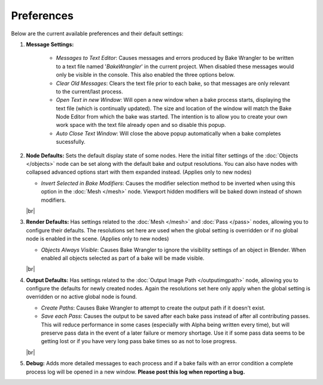 Preferences
===========

Below are the current available preferences and their default settings:

.. image:: /imgs/prefs.png

1. **Message Settings:**

    * *Messages to Text Editor*: Causes messages and errors
      produced by Bake Wrangler to be written to a text file named '*BakeWrangler*'
      in the current project. When disabled these messages would only be visible in
      the console. This also enabled the three options below.
      
    * *Clear Old Messages*: Clears the text file prior to
      each bake, so that messages are only relevant to the current/last process.
      
    * *Open Text in new Window*: Will open a new window when
      a bake process starts, displaying the text file (which is continually updated).
      The size and location of the window will match the Bake Node Editor from which the
      bake was started. The intention is to allow you to create your own work space with
      the text file already open and so disable this popup.
      
    * *Auto Close Text Window*: Will close the above popup automatically when a bake
      completes sucessfully.

2. **Node Defaults:** Sets the default display state of some nodes. Here the initial
   filter settings of the :doc:`Objects </objects>` node can be set along with the default
   bake and output resolutions. You can also have
   nodes with collapsed advanced options start with them expanded instead. (Applies only
   to new nodes)
   
   * *Invert Selected in Bake Modifiers*: Causes the modifier selection method to be inverted
     when using this option in the :doc:`Mesh </mesh>` node. Viewport hidden modifiers will
     be baked down instead of shown modifiers.
   |br|
   
3. **Render Defaults:** Has settings related to the :doc:`Mesh </mesh>` and :doc:`Pass </pass>`
   nodes, allowing you to configure their defaults. The resolutions set here are used when
   the global setting is overridden or if no global node is enabled in the scene.
   (Applies only to new nodes)
   
   * *Objects Always Visible*: Causes Bake Wrangler to ignore
     the visibility settings of an object in Blender. When enabled all objects selected
     as part of a bake will be made visible.
   |br|
   
4. **Output Defaults:** Has settings related to the :doc:`Output Image Path </outputimgpath>`
   node, allowing you to configure the defaults for newly created nodes. Again the resolutions
   set here only apply when the global setting is overridden or no active global node is found.
   
   * *Create Paths*: Causes Bake Wrangler to attempt to create the output path if it doesn't exist.
   
   * *Save each Pass*: Causes the output to be saved after each
     bake pass instead of after all contributing passes. This will reduce performance in
     some cases (especially with Alpha being written every time), but will preserve pass
     data in the event of a later failure or memory shortage. Use it if some pass data
     seems to be getting lost or if you have very long pass bake times so as not to lose
     progress.
   |br|

5. **Debug:** Adds more detailed messages to each process and
   if a bake fails with an error condition a complete process log will be opened in a new
   window. **Please post this log when reporting a bug.**
   
.. |br| raw:: html

   <br /><br />
    
